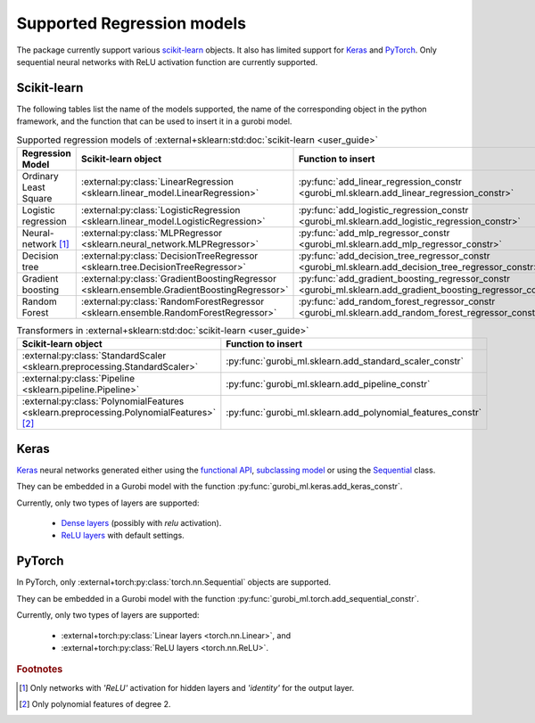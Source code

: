 Supported Regression models
===========================

The package currently support various `scikit-learn <https://scikit-learn.org/stable/>`_ objects.
It also  has limited support
for `Keras <https://keras.io/>`_ and `PyTorch <https://pytorch.org/>`_.
Only sequential neural networks with ReLU activation function are currently supported.


Scikit-learn
------------
The following tables list the name of the models supported,
the name of the corresponding object in the python framework,
and the function that can be used to insert it in a gurobi model.

.. list-table:: Supported regression models of :external+sklearn:std:doc:`scikit-learn <user_guide>`
   :widths: 25 25 50
   :header-rows: 1

   * - Regression Model
     - Scikit-learn object
     - Function to insert
   * - Ordinary Least Square
     - :external:py:class:`LinearRegression <sklearn.linear_model.LinearRegression>`
     - :py:func:`add_linear_regression_constr <gurobi_ml.sklearn.add_linear_regression_constr>`
   * - Logistic regression
     - :external:py:class:`LogisticRegression <sklearn.linear_model.LogisticRegression>`
     - :py:func:`add_logistic_regression_constr <gurobi_ml.sklearn.add_logistic_regression_constr>`
   * - Neural-network [#]_
     - :external:py:class:`MLPRegressor <sklearn.neural_network.MLPRegressor>`
     - :py:func:`add_mlp_regressor_constr <gurobi_ml.sklearn.add_mlp_regressor_constr>`
   * - Decision tree
     - :external:py:class:`DecisionTreeRegressor <sklearn.tree.DecisionTreeRegressor>`
     - :py:func:`add_decision_tree_regressor_constr <gurobi_ml.sklearn.add_decision_tree_regressor_constr>`
   * - Gradient boosting
     - :external:py:class:`GradientBoostingRegressor <sklearn.ensemble.GradientBoostingRegressor>`
     - :py:func:`add_gradient_boosting_regressor_constr <gurobi_ml.sklearn.add_gradient_boosting_regressor_constr>`
   * - Random Forest
     - :external:py:class:`RandomForestRegressor <sklearn.ensemble.RandomForestRegressor>`
     - :py:func:`add_random_forest_regressor_constr <gurobi_ml.sklearn.add_random_forest_regressor_constr>`


.. list-table:: Transformers in :external+sklearn:std:doc:`scikit-learn <user_guide>`
   :widths: 25 25
   :header-rows: 1

   * - Scikit-learn object
     - Function to insert
   * - :external:py:class:`StandardScaler <sklearn.preprocessing.StandardScaler>`
     - :py:func:`gurobi_ml.sklearn.add_standard_scaler_constr`
   * - :external:py:class:`Pipeline <sklearn.pipeline.Pipeline>`
     - :py:func:`gurobi_ml.sklearn.add_pipeline_constr`
   * - :external:py:class:`PolynomialFeatures <sklearn.preprocessing.PolynomialFeatures>` [#]_
     - :py:func:`gurobi_ml.sklearn.add_polynomial_features_constr`

Keras
-----

`Keras <https://keras.io/>`_ neural networks generated either using the `functional API <https://keras.io/guides/functional_api/>`_,
`subclassing model <https://keras.io/guides/making_new_layers_and_models_via_subclassing/>`_ or using the
`Sequential <https://keras.io/api/models/sequential/>`_ class.

They can be embedded in a Gurobi model with the function :py:func:`gurobi_ml.keras.add_keras_constr`.

Currently, only two types of layers are supported:

    * `Dense layers <https://keras.io/api/layers/core_layers/dense/>`_ (possibly with `relu` activation).
    * `ReLU layers <https://keras.io/api/layers/activation_layers/relu/>`_ with default settings.

PyTorch
-------


In PyTorch, only :external+torch:py:class:`torch.nn.Sequential` objects are supported.

They can be embedded in a Gurobi model with the function :py:func:`gurobi_ml.torch.add_sequential_constr`.

Currently, only two types of layers are supported:

   * :external+torch:py:class:`Linear layers <torch.nn.Linear>`, and
   * :external+torch:py:class:`ReLU layers <torch.nn.ReLU>`.

.. rubric:: Footnotes

.. [#] Only networks with `'ReLU'` activation for hidden layers and `'identity'` for the output layer.
.. [#] Only polynomial features of degree 2.
